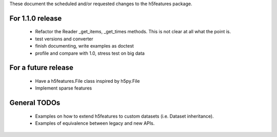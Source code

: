 These document the scheduled and/or requested changes to the h5features package.

For 1.1.0 release
-----------------

  - Refactor the Reader _get_items, _get_times methods. This is not
    clear at all what the point is.
  - test versions and converter
  - finish documenting, write examples as doctest
  - profile and compare with 1.0, stress test on big data

For a future release
--------------------

  - Have a h5features.File class inspired by h5py.File
  - Implement sparse features

General TODOs
-------------

  - Examples on how to extend h5features to custom datasets
    (i.e. Dataset inheritance).
  - Examples of equivalence between legacy and new APIs.
